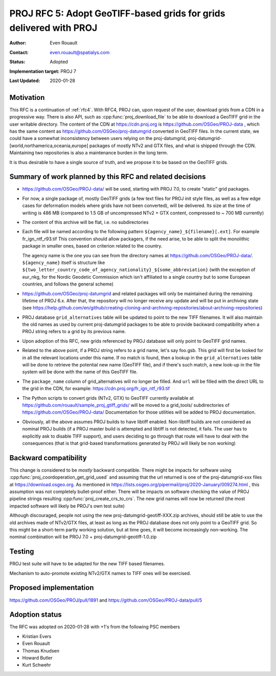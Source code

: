 .. _rfc5:

====================================================================
PROJ RFC 5: Adopt GeoTIFF-based grids for grids delivered with PROJ
====================================================================

:Author: Even Rouault
:Contact: even.rouault@spatialys.com
:Status: Adopted
:Implementation target: PROJ 7
:Last Updated: 2020-01-28

Motivation
-------------------------------------------------------------------------------

This RFC is a continuation of :ref:`rfc4`. With RFC4, PROJ can, upon request
of the user, download grids from a CDN in a progressive way. There is also API,
such as :cpp:func:`proj_download_file` to be able to download a GeoTIFF grid in
the user writable directory. The content of the CDN at https://cdn.proj.org
is https://github.com/OSGeo/PROJ-data , which has the same content
as https://github.com/OSGeo/proj-datumgrid converted in GeoTIFF files. In the
current state, we could have a somewhat inconsistency between users relying on
the proj-datumgrid, proj-datumgrid-[world,northamerica,oceania,europe] packages
of mostly NTv2 and GTX files, and what is shipped through the CDN. Maintaining
two repositories is also a maintenance burden in the long term.

It is thus desirable to have a single source of truth, and we propose it to be
based on the GeoTIFF grids.

Summary of work planned by this RFC and related decisions
-------------------------------------------------------------------------------

- https://github.com/OSGeo/PROJ-data/ will be used, starting with
  PROJ 7.0, to create "static" grid packages.

- For now, a single package of, mostly GeoTIFF grids (a few text files for
  PROJ init style files, as well as a few edge cases for deformation models where
  grids have not been converted), will be delivered.
  Its size at the time of writing is 486 MB (compared to 1.5 GB of uncompressed
  NTv2 + GTX content, compressed to ~ 700 MB currently)

- The content of this archive will be flat, i.e. no subdirectories

- Each file will be named according to the following pattern
  ``${agency_name}_${filename}[.ext]``. For example fr_ign_ntf_r93.tif
  This convention should allow packagers, if the need arise, to be able to
  split the monolithic package in smaller ones, based on criterion related to
  the country.

  The agency name is the one you can see from the directory names at
  https://github.com/OSGeo/PROJ-data/.
  ``${agency_name}`` itself is structure like ``${two_letter_country_code_of_agency_nationality}_${some_abbreviation}``
  (with the exception of eur_nkg, for the Nordic Geodetic Commission which
  isn't affiliated to a single country but to some European countries, and
  follows the general scheme)

- https://github.com/OSGeo/proj-datumgrid and related packages will only be
  maintained during the remaining lifetime of PROJ 6.x. After that, the
  repository will no longer receive any update and will be put in archiving
  state (see https://help.github.com/en/github/creating-cloning-and-archiving-repositories/about-archiving-repositories)

- PROJ database ``grid_alternatives`` table will be updated to point to the new
  TIFF filenames. It will also maintain the old names as used by current
  proj-datumgrid packages to be able to provide backward compatibility when
  a PROJ string refers to a grid by its previous name.

- Upon adoption of this RFC, new grids referenced by PROJ database will only
  point to GeoTIFF grid names.

- Related to the above point, if a PROJ string refers to a grid name, let's
  say foo.gsb. This grid will first be looked for in all the relevant locations
  under this name. If no match is found, then a lookup in the
  ``grid_alternatives`` table will be done to retrieve the potential new name
  (GeoTIFF file), and if there's such match, a new look-up in the file system
  will be done with the name of this GeoTIFF file.

- The ``package_name`` column of grid_alternatives will no longer be filled.
  And ``url`` will be filled with the direct URL to the grid in the CDN, for
  example: https://cdn.proj.org/fr_ign_ntf_r93.tif

- The Python scripts to convert grids (NTv2, GTX) to GeoTIFF currently available at
  https://github.com/rouault/sample_proj_gtiff_grids/ will be moved to a
  grid_tools/ subdirectories of https://github.com/OSGeo/PROJ-data/
  Documentation for those utilities will be added to PROJ documentation.

- Obviously, all the above assumes PROJ builds to have libtiff enabled.
  Non-libtiff builds are not considered as nominal PROJ builds (if a PROJ master
  build is attempted and libtiff is not detected, it fails. The user has to
  explicitly ask to disable TIFF support), and users deciding to go through that
  route will have to deal with the consequences (that is that
  grid-based transformations generated by PROJ will likely be non working)

Backward compatibility
-------------------------------------------------------------------------------

This change is considered to be *mostly* backward compatible. There might be
impacts for software using :cpp:func:`proj_coordoperation_get_grid_used` and
assuming that the url returned is one of the proj-datumgrid-xxx files at
https://download.osgeo.org. As mentioned in
https://lists.osgeo.org/pipermail/proj/2020-January/009274.html , this
assumption was not completely bullet-proof either.
There will be impacts on software checking the value of PROJ pipeline strings
resulting :cpp:func:`proj_create_crs_to_crs`. The new grid names will now
be returned (the most impacted software will likely be PROJ's own test suite)

Although discouraged, people not using the new proj-datumgrid-geotiff-XXX.zip
archives, should still be able to use the old archives made of NTv2/GTX files,
at least as long as the PROJ database does not only point to a GeoTIFF grid.
So this might be a short-term partly working solution, but at time goes, it
will become increasingly non-working. The nominal combination will be
PROJ 7.0 + proj-datumgrid-geotiff-1.0.zip

Testing
-------------------------------------------------------------------------------

PROJ test suite will have to be adapted for the new TIFF based filenames.

Mechanism to auto-promote existing NTv2/GTX names to TIFF ones will be exercised.

Proposed implementation
-------------------------------------------------------------------------------

https://github.com/OSGeo/PROJ/pull/1891 and https://github.com/OSGeo/PROJ-data/pull/5

Adoption status
-------------------------------------------------------------------------------

The RFC was adopted on 2020-01-28 with +1's from the following PSC members

* Kristian Evers
* Even Rouault
* Thomas Knudsen
* Howard Butler
* Kurt Schwehr

